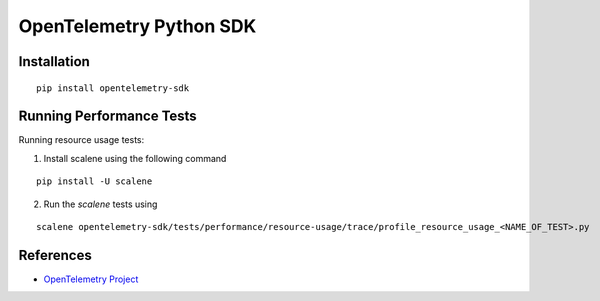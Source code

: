 OpenTelemetry Python SDK
============================================================================

|pypi|

.. |pypi| image:: https://badge.fury.io/py/opentelemetry-sdk.svg
   :target: https://pypi.org/project/opentelemetry-sdk/

Installation
------------

::

    pip install opentelemetry-sdk

Running Performance Tests
-------------------------

Running resource usage tests:

1. Install scalene using the following command

::

    pip install -U scalene

2. Run the `scalene` tests using

::

    scalene opentelemetry-sdk/tests/performance/resource-usage/trace/profile_resource_usage_<NAME_OF_TEST>.py

References
----------

* `OpenTelemetry Project <https://opentelemetry.io/>`_

